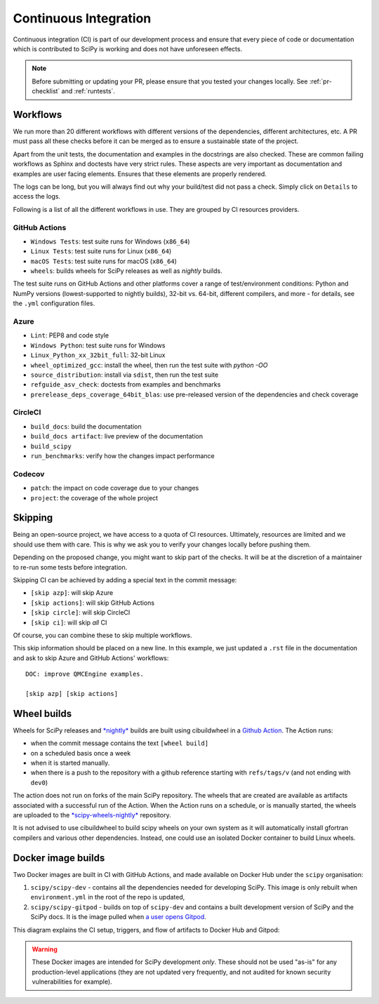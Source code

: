 .. _continuous-integration:

======================
Continuous Integration
======================

Continuous integration (CI) is part of our development process and ensure that
every piece of code or documentation which is contributed to SciPy is working
and does not have unforeseen effects.

.. note:: Before submitting or updating your PR, please ensure that you tested
          your changes locally. See :ref:`pr-checklist` and :ref:`runtests`.

Workflows
=========

We run more than 20 different workflows with different versions of the
dependencies, different architectures, etc. A PR must pass all these checks
before it can be merged as to ensure a sustainable state of the project.

Apart from the unit tests, the documentation and examples in the docstrings are
also checked. These are common failing workflows as Sphinx and doctests have
very strict rules. These aspects are very important as documentation and
examples are user facing elements. Ensures that these elements are properly
rendered.

The logs can be long, but you will always find out why your build/test did not
pass a check. Simply click on ``Details`` to access the logs.

Following is a list of all the different workflows in use. They are grouped
by CI resources providers.

GitHub Actions
--------------
* ``Windows Tests``: test suite runs for Windows (``x86_64``)
* ``Linux Tests``: test suite runs for Linux (``x86_64``)
* ``macOS Tests``: test suite runs for macOS (``x86_64``)
* ``wheels``: builds wheels for SciPy releases as well as *nightly* builds.

The test suite runs on GitHub Actions and other platforms cover a range of
test/environment conditions: Python and NumPy versions
(lowest-supported to nightly builds), 32-bit vs. 64-bit, different compilers,
and more - for details, see the ``.yml`` configuration files.

Azure
-----
* ``Lint``: PEP8 and code style
* ``Windows Python``: test suite runs for Windows
* ``Linux_Python_xx_32bit_full``: 32-bit Linux
* ``wheel_optimized_gcc``: install the wheel, then run the test suite with
  `python -OO`
* ``source_distribution``: install via ``sdist``, then run the test suite
* ``refguide_asv_check``: doctests from examples and benchmarks
* ``prerelease_deps_coverage_64bit_blas``: use pre-released version of the
  dependencies and check coverage

CircleCI
--------
* ``build_docs``: build the documentation
* ``build_docs artifact``: live preview of the documentation
* ``build_scipy``
* ``run_benchmarks``: verify how the changes impact performance

Codecov
-------
* ``patch``: the impact on code coverage due to your changes
* ``project``: the coverage of the whole project

.. _skip-ci:

Skipping
========

Being an open-source project, we have access to a quota of CI resources.
Ultimately, resources are limited and we should use them with care. This is
why we ask you to verify your changes locally before pushing them.

Depending on the proposed change, you might want to skip part of the checks.
It will be at the discretion of a maintainer to re-run some tests before
integration.

Skipping CI can be achieved by adding a special text in the commit message:

* ``[skip azp]``: will skip Azure
* ``[skip actions]``: will skip GitHub Actions
* ``[skip circle]``: will skip CircleCI
* ``[skip ci]``: will skip *all* CI

Of course, you can combine these to skip multiple workflows.

This skip information should be placed on a new line. In this example, we
just updated a ``.rst`` file in the documentation and ask to skip Azure and
GitHub Actions' workflows::

    DOC: improve QMCEngine examples.

    [skip azp] [skip actions]

Wheel builds
============

Wheels for SciPy releases and
`*nightly* <https://anaconda.org/scipy-wheels-nightly/scipy>`_ builds are built
using cibuildwheel in a
`Github Action <https://github.com/scipy/scipy/blob/main/.github/workflows/wheels.yml>`_.
The Action runs:

* when the commit message contains the text ``[wheel build]``
* on a scheduled basis once a week
* when it is started manually.
* when there is a push to the repository with a github reference starting with ``refs/tags/v`` (and not ending with ``dev0``)

The action does not run on forks of the main SciPy repository. The wheels that
are created are available as artifacts associated with a successful run of the
Action. When the Action runs on a schedule, or is manually started, the wheels
are uploaded to the
`*scipy-wheels-nightly* <https://anaconda.org/scipy-wheels-nightly/scipy>`_
repository.

It is not advised to use cibuildwheel to build scipy wheels on your own system
as it will automatically install gfortran compilers and various other
dependencies. Instead, one could use an isolated Docker container to build
Linux wheels.

Docker image builds
===================

Two Docker images are built in CI with GitHub Actions, and made available on
Docker Hub under the ``scipy`` organisation:

1. ``scipy/scipy-dev`` - contains all the dependencies needed for developing
   SciPy. This image is only rebuilt when ``environment.yml`` in the root of
   the repo is updated,
2. ``scipy/scipy-gitpod`` - builds on top of ``scipy-dev`` and contains a built
   development version of SciPy and the SciPy docs. It is the image pulled when
   `a user opens Gitpod <quickstart_gitpod.html>`_.

This diagram explains the CI setup, triggers, and flow of artifacts to Docker
Hub and Gitpod:

.. image:: ../../_static/gitpod/gitpod_ci_build_flow.png
    :alt: Diagram of how Docker images are built for Docker Hub and Gitpod in CI

.. warning::
   These Docker images are intended for SciPy development *only*.
   These should not be used "as-is" for any production-level applications (they
   are not updated very frequently, and not audited for known security
   vulnerabilities for example).
